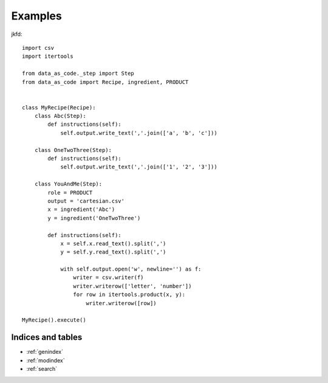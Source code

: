 Examples
############



jkfd::

    import csv
    import itertools

    from data_as_code._step import Step
    from data_as_code import Recipe, ingredient, PRODUCT


    class MyRecipe(Recipe):
        class Abc(Step):
            def instructions(self):
                self.output.write_text(','.join(['a', 'b', 'c']))

        class OneTwoThree(Step):
            def instructions(self):
                self.output.write_text(','.join(['1', '2', '3']))

        class YouAndMe(Step):
            role = PRODUCT
            output = 'cartesian.csv'
            x = ingredient('Abc')
            y = ingredient('OneTwoThree')

            def instructions(self):
                x = self.x.read_text().split(',')
                y = self.y.read_text().split(',')

                with self.output.open('w', newline='') as f:
                    writer = csv.writer(f)
                    writer.writerow(['letter', 'number'])
                    for row in itertools.product(x, y):
                        writer.writerow([row])

    MyRecipe().execute()


Indices and tables
==================

* :ref:`genindex`
* :ref:`modindex`
* :ref:`search`

